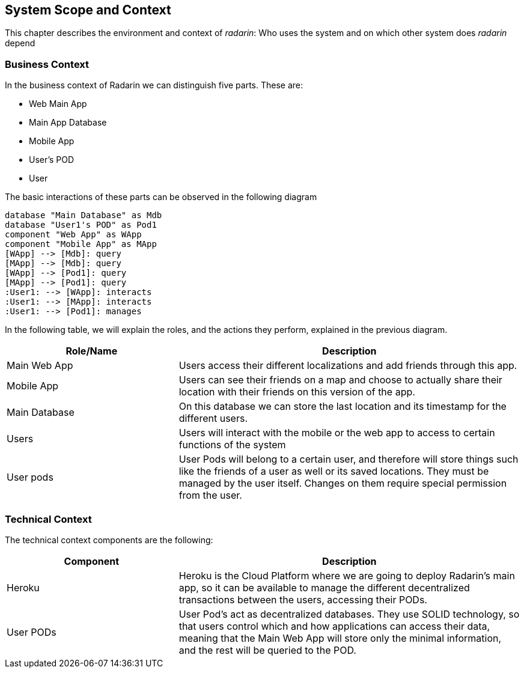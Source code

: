 [[section-system-scope-and-context]]
== System Scope and Context 
This chapter describes the environment and context of _radarin_: Who uses the system and on which other system does _radarin_ depend +

=== Business Context
In the business context of Radarin we can distinguish five parts. 
These are:

* Web Main App
* Main App Database
* Mobile App
* User's POD 
* User 

The basic interactions of these parts can be observed in the following diagram
[plantuml,"ComponentDiagramContextAndScope",png]
----
database "Main Database" as Mdb
database "User1's POD" as Pod1
component "Web App" as WApp
component "Mobile App" as MApp
[WApp] --> [Mdb]: query
[MApp] --> [Mdb]: query
[WApp] --> [Pod1]: query
[MApp] --> [Pod1]: query
:User1: --> [WApp]: interacts
:User1: --> [MApp]: interacts
:User1: --> [Pod1]: manages
----

In the following table, we will explain the roles, and the actions they perform, explained in the
previous diagram.

[options="header",cols="1,2"]
|===
|Role/Name|Description
| Main Web App | Users access their different localizations and add friends through this app.
| Mobile App | Users can see their friends on a map and choose to actually share their location with their friends on this version of the app.
| Main Database | On this database we can store the last location and its timestamp for the different users.
| Users | Users will interact with the mobile or the web app to access to certain functions of the system
| User pods | User Pods will belong to a certain user, and therefore will store things such like the friends of a user as well or its saved locations. They must be managed by the user itself. Changes on them require special permission from the user.
|===

=== Technical Context
The technical context components are the following:
[options="header",cols="1,2"]
|===
|Component|Description
| Heroku | Heroku is the Cloud Platform where we are going to deploy Radarin's main app, so it can be available to manage the different decentralized transactions between the users, accessing their PODs.
| User PODs | User Pod's act as decentralized databases. They use SOLID technology, so that users control which and how applications can access their data, meaning that the Main Web App will store only the minimal information, and the rest will be queried to the POD.
|===
